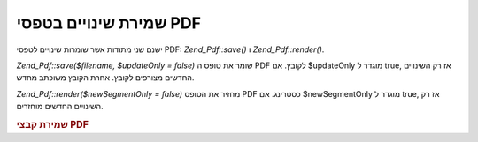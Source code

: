 .. _zend.pdf.save:

שמירת שינויים בטפסי PDF
=======================

ישנם שני מתודות אשר שומרות שינויים לטפסי PDF: *Zend_Pdf::save()* ו
*Zend_Pdf::render()*.

*Zend_Pdf::save($filename, $updateOnly = false)* שומר את טופס ה PDF לקובץ. אם $updateOnly
מוגדר ל true, אז רק השינויים החדשים מצורפים לקובץ. אחרת הקובץ
משוכתב מחדש.

*Zend_Pdf::render($newSegmentOnly = false)* מחזיר את הטופס PDF כסטרינג. אם $newSegmentOnly
מוגדר ל true, אז רק השינויים החדשים מוחזרים.

.. _zend.pdf.save.example-1:

.. rubric:: שמירת קבצי PDF

.. code-block:: php
   :linenos:

   ...
   // Load the PDF document
   $pdf = Zend_Pdf::load($fileName);
   ...
   // Update the PDF document
   $pdf->save($fileName, true);
   // Save document as a new file
   $pdf->save($newFileName);

   // Return the PDF document as a string
   $pdfString = $pdf->render();

   ...



